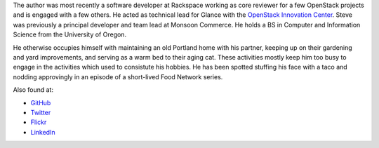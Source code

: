 .. title: about the author
.. slug: about
.. date: 2017-01-20 17:42:00 UTC-08:00
.. tags: 
.. category: 
.. link: 
.. description: 
.. type: text

The author was most recently a software developer at Rackspace working as core
reviewer for a few OpenStack projects and is engaged with a few others. He
acted as technical lead for Glance with the `OpenStack Innovation Center 
<https://www.osic.org>`_. Steve was previously a principal developer and team
lead at Monsoon Commerce. He holds a BS in Computer and Information Science
from the University of Oregon.

He otherwise occupies himself with maintaining an old Portland home with his 
partner, keeping up on their gardening and yard improvements, and serving as a
warm bed to their aging cat. These activities mostly keep him too busy to
engage in the activities which used to consistute his hobbies. He has been
spotted stuffing his face with a taco and nodding approvingly in an episode of
a short-lived Food Network series.

Also found at:

* `GitHub <https://github.com/stevelle/>`_
* `Twitter <https://www.twitter.com/stevelle/>`_
* `Flickr <https://www.flickr.com/photos/nepolon/>`_
* `LinkedIn <https://www.linkedin.com/in/stevenjlewis/>`_

